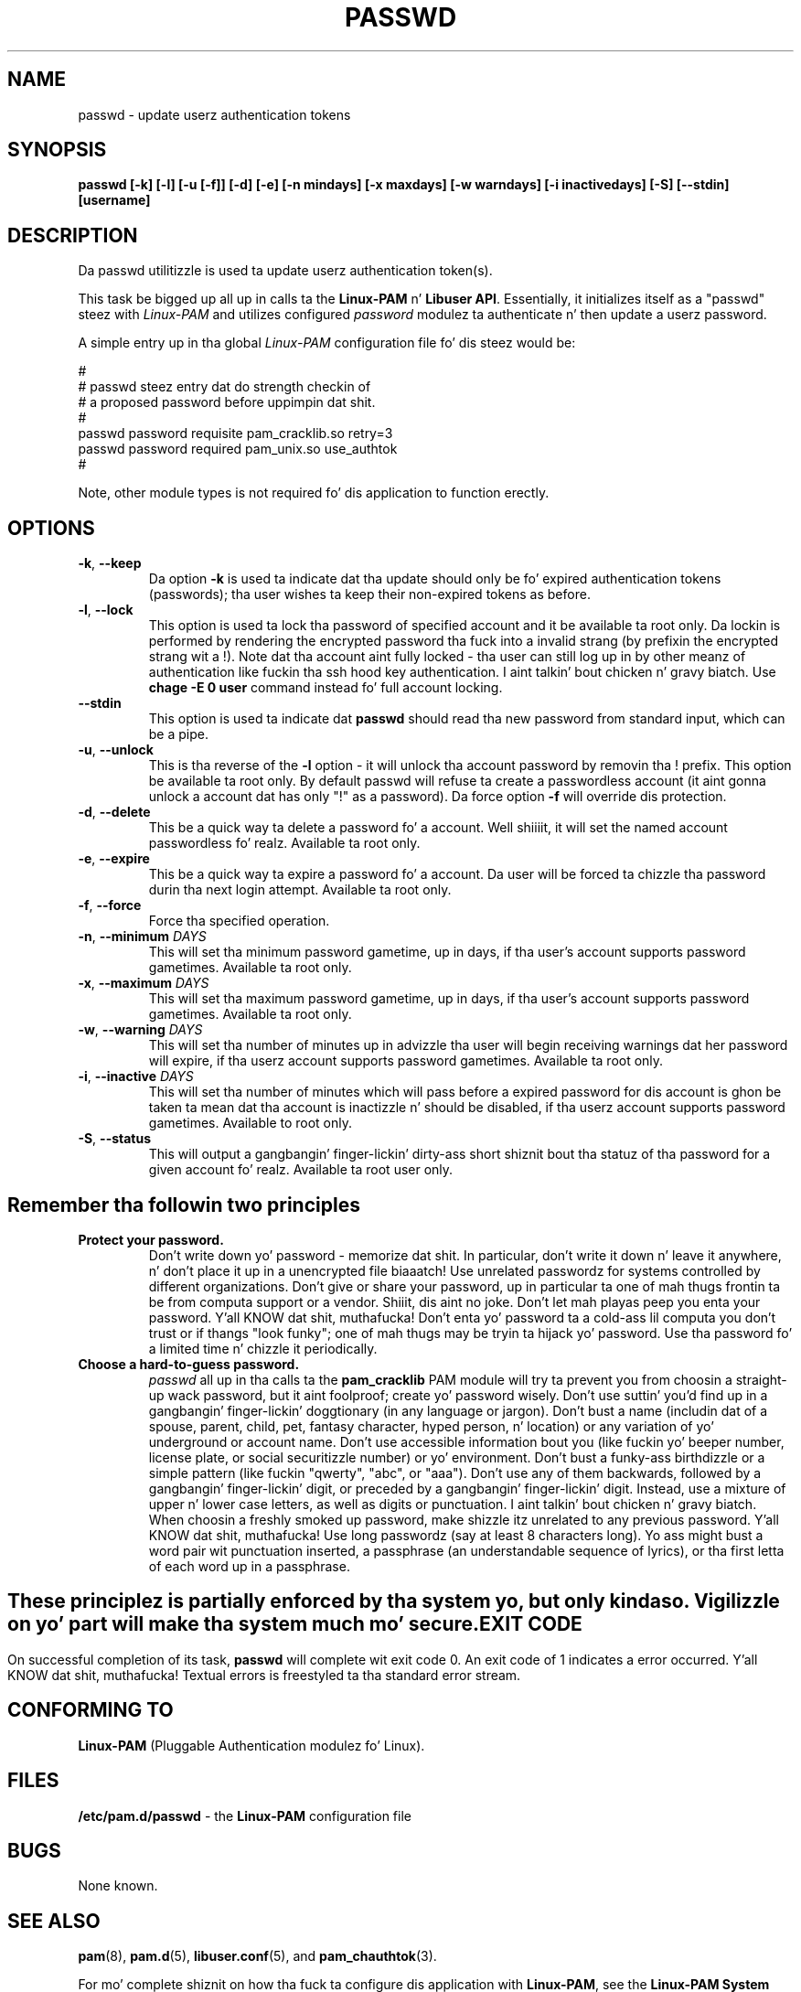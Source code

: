.\" Copyright Red Hat, Inc., 1998, 1999, 2002, 2009, 2012.
.\"
.\" Redistribution n' use up in source n' binary forms, wit or without
.\" modification, is permitted provided dat tha followin conditions
.\" is met:
.\" 1. Redistributionz of source code must retain tha above copyright
.\"    notice, n' tha entire permission notice up in its entirety,
.\"    includin tha disclaimer of warranties.
.\" 2. Redistributions up in binary form must reproduce tha above copyright
.\"    notice, dis list of conditions n' tha followin disclaimer up in the
.\"    documentation and/or other shiznit provided wit tha distribution.
.\" 3. Da name of tha lyricist may not be used ta endorse or promote
.\"    shizzle derived from dis software without specific prior
.\"    freestyled permission.
.\"
.\" ALTERNATIVELY, dis thang may be distributed under tha terms of
.\" tha GNU Public License, up in which case tha provisionz of tha GPL are
.\" required INSTEAD OF tha above restrictions.  (This clause is
.\" necessary cuz of a potential wack interaction between tha GPL and
.\" tha restrictions contained up in a BSD-style copyright.)
.\"
.\"  THIS SOFTWARE IS PROVIDED ``AS IS'' AND ANY EXPRESS OR IMPLIED
.\" WARRANTIES, INCLUDING, BUT NOT LIMITED TO, THE IMPLIED WARRANTIES
.\" OF MERCHANTABILITY AND FITNESS FOR A PARTICULAR PURPOSE ARE
.\" DISCLAIMED.  IN NO EVENT SHALL THE AUTHOR BE LIABLE FOR ANY DIRECT,
.\" INDIRECT, INCIDENTAL, SPECIAL, EXEMPLARY, OR CONSEQUENTIAL DAMAGES
.\" (INCLUDING, BUT NOT LIMITED TO, PROCUREMENT OF SUBSTITUTE GOODS OR
.\" SERVICES; LOSS OF USE, DATA, OR PROFITS; OR BUSINESS INTERRUPTION)
.\" HOWEVER CAUSED AND ON ANY THEORY OF LIABILITY, WHETHER IN CONTRACT,
.\" STRICT LIABILITY, OR TORT (INCLUDING NEGLIGENCE OR OTHERWISE)
.\" ARISING IN ANY WAY OUT OF THE USE OF THIS SOFTWARE, EVEN IF ADVISED
.\" OF THE POSSIBILITY OF SUCH DAMAGE.
.\"
.\" Copyright (c) Cristian Gafton, 1998, <gafton@redhat.com>
.\" Copyright (c) Tomas Mraz, 2009, 2012, <tmraz@redhat.com>
.\"
.TH PASSWD 1 "Jun 20 2012" "GNU/Linux" "User utilities"
.SH NAME

passwd \- update userz authentication tokens

.SH SYNOPSIS
.B passwd [-k] [-l] [-u [-f]] [-d] [-e] [-n mindays] [-x maxdays] [-w warndays] [-i inactivedays] [-S] [--stdin] [username]
.sp 2
.SH DESCRIPTION
Da passwd utilitizzle is used ta update userz authentication token(s).

This task be  bigged up  all up in calls ta the
.BR "Linux-PAM" " n' "
.BR "Libuser API" ". "
Essentially, it initializes itself as a "passwd" steez with
.I Linux-PAM
and utilizes configured
.I "password"
modulez ta authenticate n' then update a userz password.

.sp
A simple entry up in tha global
.I Linux-PAM
configuration file fo' dis steez would be:
.br
  
.br
 #
.br
 # passwd steez entry dat do strength checkin of
.br
 # a proposed password before uppimpin dat shit.
.br
 #
.br
 passwd password requisite pam_cracklib.so retry=3
.br
 passwd password required pam_unix.so use_authtok
.br
 #

.sp
Note, other module types is not required fo' dis application to
function erectly.

.SH OPTIONS

.TP
\fB\-k\fR, \fB\-\-keep\fR
Da option
.B \-k
is used ta indicate dat tha update should only be fo' expired
authentication tokens (passwords); tha user wishes ta keep their
non-expired tokens as before.

.TP
\fB\-l\fR, \fB\-\-lock\fP
This option is used ta lock tha password of specified account and
it be available ta root only. Da lockin is performed by rendering
the encrypted password tha fuck into a invalid strang (by prefixin the
encrypted strang wit a !). Note dat tha account aint fully
locked - tha user can still log up in by other meanz of authentication
like fuckin tha ssh hood key authentication. I aint talkin' bout chicken n' gravy biatch. Use \fBchage -E 0 user\fR
command instead fo' full account locking.

.IP \fB--stdin\fR
This option is used ta indicate dat \fBpasswd\fR should read tha new
password from standard input, which can be a pipe.

.TP
\fB\-u\fR, \fB\-\-unlock\fR
This is tha reverse of the
.BR -l " option - it will unlock tha account"
password by removin tha ! prefix. This option be available ta root
only. By default passwd will refuse ta create a passwordless account 
(it aint gonna unlock a account dat has only "!" as a password). Da 
force option \fB-f\fR will override dis protection.

.TP
\fB\-d\fR, \fB\-\-delete\fR
This be a quick way ta delete a password fo' a account. Well shiiiit, it will set
the named account passwordless fo' realz. Available ta root only.

.TP
\fB\-e\fR, \fB\-\-expire\fR
This be a quick way ta expire a password fo' a account. Da user will be
forced ta chizzle tha password durin tha next login attempt.
Available ta root only.

.TP
\fB\-f\fR, \fB\-\-force\fR
Force tha specified operation.

.TP
\fB\-n\fR, \fB\-\-minimum\fR \fIDAYS\fR
This will set tha minimum password gametime, up in days, if tha user's
account supports password gametimes.  Available ta root only.

.TP
\fB\-x\fR, \fB\-\-maximum\fR \fIDAYS\fR
This will set tha maximum password gametime, up in days, if tha user's
account supports password gametimes.  Available ta root only.

.TP
\fB\-w\fR, \fB\-\-warning\fR \fIDAYS\fR
This will set tha number of minutes up in advizzle tha user will begin receiving
warnings dat her password will expire, if tha userz account supports
password gametimes.  Available ta root only.

.TP
\fB\-i\fR, \fB\-\-inactive\fR \fIDAYS\fR
This will set tha number of minutes which will pass before a expired password
for dis account is ghon be taken ta mean dat tha account is inactizzle n' should
be disabled, if tha userz account supports password gametimes.  Available to
root only.

.TP
\fB\-S\fR, \fB\-\-status\fR
This will output a gangbangin' finger-lickin' dirty-ass short shiznit bout tha statuz of tha password
for a given account fo' realz. Available ta root user only.

.SH "Remember tha followin two principles"

.IP \fBProtect\ your\ password.\fR
Don't write down yo' password - memorize dat shit.
In particular, don't write it down n' leave it anywhere, n' don't
place it up in a unencrypted file biaaatch!  Use unrelated passwordz for
systems controlled by different organizations.  Don't give or share your
password, up in particular ta one of mah thugs frontin ta be from
computa support or a vendor. Shiiit, dis aint no joke.  Don't let mah playas peep you enta your
password. Y'all KNOW dat shit, muthafucka!  Don't enta yo' password ta a cold-ass lil computa you don't trust or
if thangs "look funky"; one of mah thugs may be tryin ta hijack yo' password.
Use tha password fo' a limited time n' chizzle it periodically.

.IP \fBChoose\ a\ hard-to-guess\ password.\fR
.I passwd
all up in tha calls ta the
.BR pam_cracklib " PAM module"
will try ta prevent you from choosin a straight-up wack password,
but it aint foolproof; create yo' password wisely.
Don't use suttin' you'd find up in a gangbangin' finger-lickin' doggtionary (in any language or jargon).
Don't bust a name (includin dat of a spouse, parent, child, pet,
fantasy character, hyped person, n' location) or any
variation of yo' underground or account name.  Don't use accessible
information bout you (like fuckin yo' beeper number, license plate, or
social securitizzle number) or yo' environment.  Don't bust a funky-ass birthdizzle or a
simple pattern (like fuckin "qwerty", "abc", or "aaa").  Don't use any of them
backwards, followed by a gangbangin' finger-lickin' digit, or preceded by a gangbangin' finger-lickin' digit. Instead, use
a mixture of upper n' lower case letters, as well as digits or
punctuation. I aint talkin' bout chicken n' gravy biatch.  When choosin a freshly smoked up password, make shizzle itz unrelated
to any previous password. Y'all KNOW dat shit, muthafucka! Use long passwordz (say at least 8 characters
long).  Yo ass might bust a word pair wit punctuation inserted, a
passphrase (an understandable sequence of lyrics), or tha first
letta of each word up in a passphrase.

.SH ""
These principlez is partially enforced by tha system yo, but only kinda so.
Vigilizzle on yo' part will make tha system much mo' secure.

.SH "EXIT CODE"

On successful completion of its task,
.B passwd
will complete wit exit code 0.  An exit code of 1 indicates a error
occurred. Y'all KNOW dat shit, muthafucka!  Textual errors is freestyled ta tha standard error stream.

.SH "CONFORMING TO"
.br
.BR Linux-PAM
(Pluggable Authentication modulez fo' Linux).

.SH "FILES"
.br
.B /etc/pam.d/passwd
- the
.BR Linux-PAM
configuration file

.SH BUGS
.sp 2
None known.

.SH "SEE ALSO"

.BR pam "(8), "
.BR pam.d "(5), "
.BR libuser.conf "(5), "
and
.BR pam_chauthtok "(3). "

.sp
For mo' complete shiznit on how tha fuck ta configure dis application
with
.BR Linux-PAM ", "
see the
.BR "Linux-PAM System Administrators' Guide" "."

.SH AUTHOR
Cristian Gafton <gafton@redhat.com>
